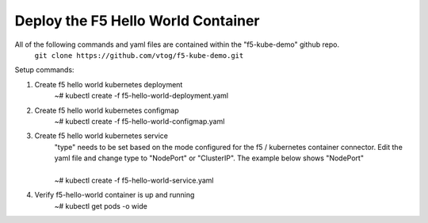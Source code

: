 Deploy the F5 Hello World Container
======================================
All of the following commands and yaml files are contained within the "f5-kube-demo" github repo.
    ``git clone https://github.com/vtog/f5-kube-demo.git``

Setup commands:

#. Create f5 hello world kubernetes deployment
    | ~# kubectl create -f f5-hello-world-deployment.yaml

    .. include:: ../f5-hello-world-deployment.yaml
        :literal:

#. Create f5 hello world kubernetes configmap
    | ~# kubectl create -f f5-hello-world-configmap.yaml

    .. include:: ../f5-hello-world-configmap.yaml
        :literal:

#. Create f5 hello world kubernetes service
    | "type" needs to be set based on the mode configured for the f5 / kubernetes
      container connector. Edit the yaml file and change type to "NodePort" or "ClusterIP".  The example below shows "NodePort"
    |
    | ~# kubectl create -f f5-hello-world-service.yaml

    .. include:: ../f5-hello-world-service.yaml
        :literal:

#. Verify f5-hello-world container is up and running
    | ~# kubectl get pods -o wide
